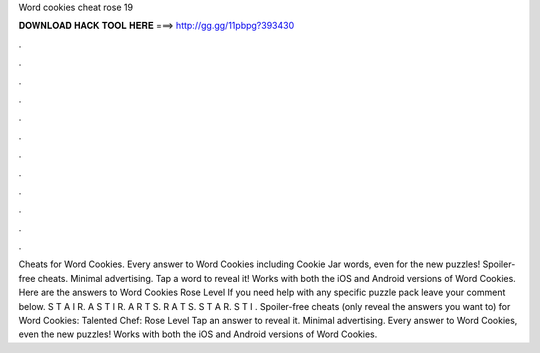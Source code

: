 Word cookies cheat rose 19

𝐃𝐎𝐖𝐍𝐋𝐎𝐀𝐃 𝐇𝐀𝐂𝐊 𝐓𝐎𝐎𝐋 𝐇𝐄𝐑𝐄 ===> http://gg.gg/11pbpg?393430

.

.

.

.

.

.

.

.

.

.

.

.

Cheats for Word Cookies. Every answer to Word Cookies including Cookie Jar words, even for the new puzzles! Spoiler-free cheats. Minimal advertising. Tap a word to reveal it! Works with both the iOS and Android versions of Word Cookies. Here are the answers to Word Cookies Rose Level If you need help with any specific puzzle pack leave your comment below. S T A I R. A S T I R. A R T S. R A T S. S T A R. S T I . Spoiler-free cheats (only reveal the answers you want to) for Word Cookies: Talented Chef: Rose Level Tap an answer to reveal it. Minimal advertising. Every answer to Word Cookies, even the new puzzles! Works with both the iOS and Android versions of Word Cookies.